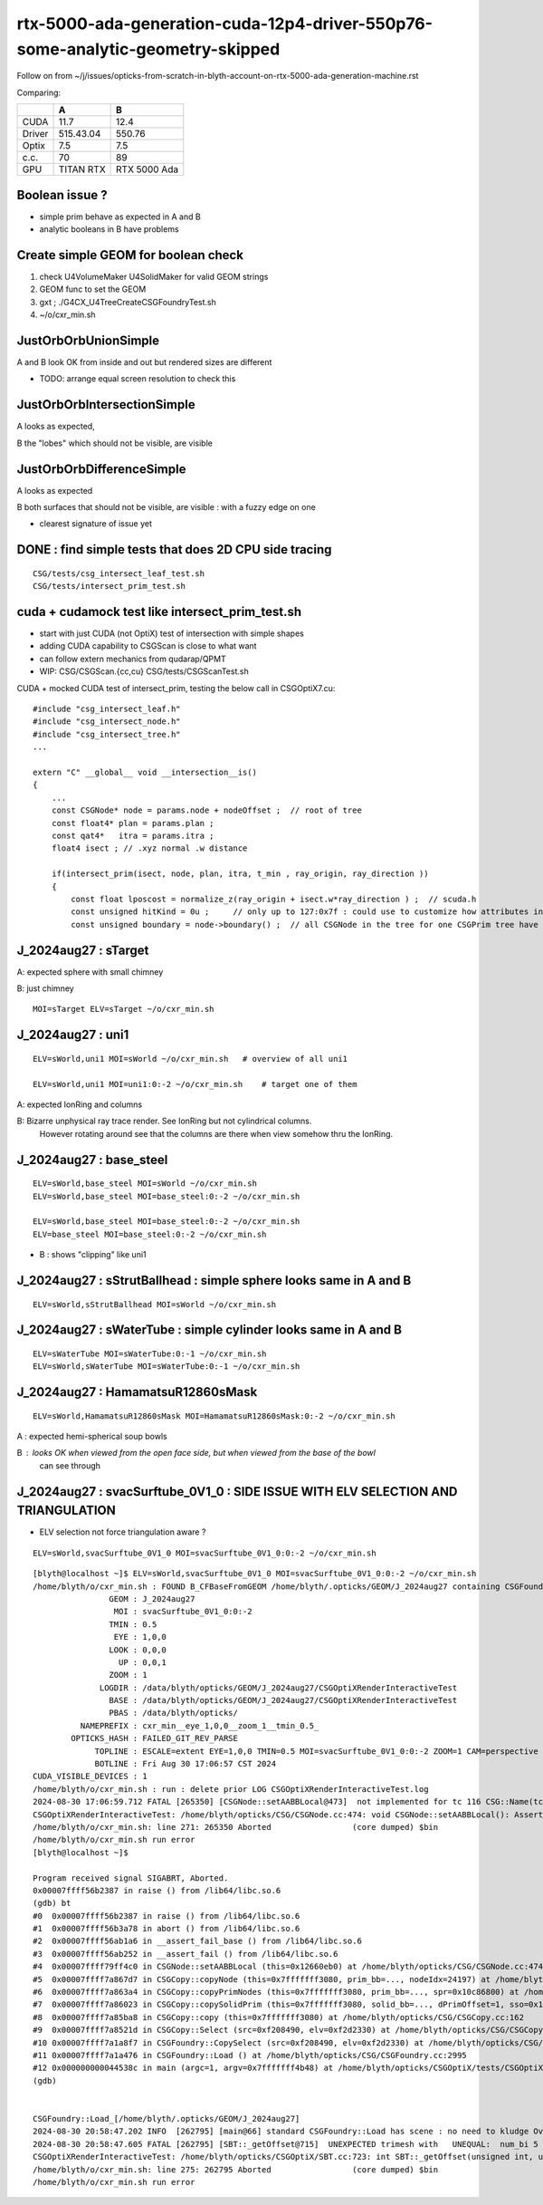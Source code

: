 rtx-5000-ada-generation-cuda-12p4-driver-550p76-some-analytic-geometry-skipped
=================================================================================


Follow on from ~/j/issues/opticks-from-scratch-in-blyth-account-on-rtx-5000-ada-generation-machine.rst

Comparing:

+-----------+-------------+----------------+
|           |   A         |    B           |
+===========+=============+================+   
|   CUDA    |   11.7      |  12.4          |
+-----------+-------------+----------------+
|  Driver   |  515.43.04  | 550.76         | 
+-----------+-------------+----------------+
|  Optix    |   7.5       |   7.5          |
+-----------+-------------+----------------+     
|  c.c.     |   70        |   89           |
+-----------+-------------+----------------+     
| GPU       | TITAN RTX   | RTX 5000 Ada   |
+-----------+-------------+----------------+     


Boolean issue ? 
----------------

* simple prim behave as expected in A and B 
* analytic booleans in B have problems 


Create simple GEOM for boolean check
---------------------------------------

1. check U4VolumeMaker U4SolidMaker for valid GEOM strings
2. GEOM func to set the GEOM
3. gxt ; ./G4CX_U4TreeCreateCSGFoundryTest.sh
4. ~/o/cxr_min.sh 


JustOrbOrbUnionSimple 
-----------------------

A and B look OK from inside and out but rendered sizes are different

* TODO: arrange equal screen resolution to check this


JustOrbOrbIntersectionSimple
-----------------------------

A looks as expected, 

B the "lobes"  which should  not be visible, are visible 


JustOrbOrbDifferenceSimple
---------------------------

A looks as expected

B both surfaces that should not be visible, are visible : with a fuzzy edge on one

* clearest signature of issue yet 



DONE : find simple tests that does 2D CPU side tracing
------------------------------------------------------------------------------------------------


::

    CSG/tests/csg_intersect_leaf_test.sh
    CSG/tests/intersect_prim_test.sh




cuda + cudamock test like intersect_prim_test.sh 
------------------------------------------------------

* start with just CUDA (not OptiX) test of intersection with simple shapes
* adding CUDA capability to CSGScan is close to what want
* can follow extern mechanics from qudarap/QPMT 

* WIP: CSG/CSGScan.{cc,cu} CSG/tests/CSGScanTest.sh 


CUDA + mocked CUDA test of intersect_prim, testing the below call in CSGOptiX7.cu::


    #include "csg_intersect_leaf.h"
    #include "csg_intersect_node.h"
    #include "csg_intersect_tree.h"
    ...

    extern "C" __global__ void __intersection__is()
    {
        ...
        const CSGNode* node = params.node + nodeOffset ;  // root of tree
        const float4* plan = params.plan ;
        const qat4*   itra = params.itra ;        
        float4 isect ; // .xyz normal .w distance 

        if(intersect_prim(isect, node, plan, itra, t_min , ray_origin, ray_direction ))
        {
            const float lposcost = normalize_z(ray_origin + isect.w*ray_direction ) ;  // scuda.h 
            const unsigned hitKind = 0u ;     // only up to 127:0x7f : could use to customize how attributes interpreted
            const unsigned boundary = node->boundary() ;  // all CSGNode in the tree for one CSGPrim tree have same boundary 






J_2024aug27 : sTarget
-----------------------

A: expected sphere with small chimney 

B: just chimney 

::

   MOI=sTarget ELV=sTarget ~/o/cxr_min.sh


J_2024aug27 : uni1
--------------------

::

   ELV=sWorld,uni1 MOI=sWorld ~/o/cxr_min.sh   # overview of all uni1

   ELV=sWorld,uni1 MOI=uni1:0:-2 ~/o/cxr_min.sh    # target one of them 



A: expected IonRing and columns

B: Bizarre unphysical ray trace render. See IonRing but not cylindrical columns. 
   However rotating around see that the columns are there 
   when view somehow thru the IonRing.  



J_2024aug27 : base_steel
---------------------------

::

    ELV=sWorld,base_steel MOI=sWorld ~/o/cxr_min.sh 
    ELV=sWorld,base_steel MOI=base_steel:0:-2 ~/o/cxr_min.sh 

    ELV=sWorld,base_steel MOI=base_steel:0:-2 ~/o/cxr_min.sh
    ELV=base_steel MOI=base_steel:0:-2 ~/o/cxr_min.sh


* B : shows "clipping" like uni1 


J_2024aug27 : sStrutBallhead : simple sphere looks same in A and B
----------------------------------------------------------------------

::

    ELV=sWorld,sStrutBallhead MOI=sWorld ~/o/cxr_min.sh


J_2024aug27 : sWaterTube : simple cylinder looks same in A and B 
-----------------------------------------------------------------

::

    ELV=sWaterTube MOI=sWaterTube:0:-1 ~/o/cxr_min.sh
    ELV=sWorld,sWaterTube MOI=sWaterTube:0:-1 ~/o/cxr_min.sh


    
J_2024aug27 : HamamatsuR12860sMask
------------------------------------

::

    ELV=sWorld,HamamatsuR12860sMask MOI=HamamatsuR12860sMask:0:-2 ~/o/cxr_min.sh


A : expected hemi-spherical soup bowls 

B : looks OK when viewed from the open face side, but when viewed from the base of the bowl 
    can see through 


J_2024aug27 : svacSurftube_0V1_0  : SIDE ISSUE WITH ELV SELECTION AND TRIANGULATION
-------------------------------------------------------------------------------------

* ELV selection not force triangulation aware ? 

::

    ELV=sWorld,svacSurftube_0V1_0 MOI=svacSurftube_0V1_0:0:-2 ~/o/cxr_min.sh

::

    [blyth@localhost ~]$ ELV=sWorld,svacSurftube_0V1_0 MOI=svacSurftube_0V1_0:0:-2 ~/o/cxr_min.sh
    /home/blyth/o/cxr_min.sh : FOUND B_CFBaseFromGEOM /home/blyth/.opticks/GEOM/J_2024aug27 containing CSGFoundry/prim.npy
                    GEOM : J_2024aug27 
                     MOI : svacSurftube_0V1_0:0:-2 
                    TMIN : 0.5 
                     EYE : 1,0,0 
                    LOOK : 0,0,0 
                      UP : 0,0,1 
                    ZOOM : 1 
                  LOGDIR : /data/blyth/opticks/GEOM/J_2024aug27/CSGOptiXRenderInteractiveTest 
                    BASE : /data/blyth/opticks/GEOM/J_2024aug27/CSGOptiXRenderInteractiveTest 
                    PBAS : /data/blyth/opticks/ 
              NAMEPREFIX : cxr_min__eye_1,0,0__zoom_1__tmin_0.5_ 
            OPTICKS_HASH : FAILED_GIT_REV_PARSE 
                 TOPLINE : ESCALE=extent EYE=1,0,0 TMIN=0.5 MOI=svacSurftube_0V1_0:0:-2 ZOOM=1 CAM=perspective ~/opticks/CSGOptiX/cxr_min.sh  
                 BOTLINE : Fri Aug 30 17:06:57 CST 2024 
    CUDA_VISIBLE_DEVICES : 1 
    /home/blyth/o/cxr_min.sh : run : delete prior LOG CSGOptiXRenderInteractiveTest.log
    2024-08-30 17:06:59.712 FATAL [265350] [CSGNode::setAABBLocal@473]  not implemented for tc 116 CSG::Name(tc) torus
    CSGOptiXRenderInteractiveTest: /home/blyth/opticks/CSG/CSGNode.cc:474: void CSGNode::setAABBLocal(): Assertion `0' failed.
    /home/blyth/o/cxr_min.sh: line 271: 265350 Aborted                 (core dumped) $bin
    /home/blyth/o/cxr_min.sh run error
    [blyth@localhost ~]$ 

    Program received signal SIGABRT, Aborted.
    0x00007ffff56b2387 in raise () from /lib64/libc.so.6
    (gdb) bt
    #0  0x00007ffff56b2387 in raise () from /lib64/libc.so.6
    #1  0x00007ffff56b3a78 in abort () from /lib64/libc.so.6
    #2  0x00007ffff56ab1a6 in __assert_fail_base () from /lib64/libc.so.6
    #3  0x00007ffff56ab252 in __assert_fail () from /lib64/libc.so.6
    #4  0x00007ffff79ff4c0 in CSGNode::setAABBLocal (this=0x12660eb0) at /home/blyth/opticks/CSG/CSGNode.cc:474
    #5  0x00007ffff7a867d7 in CSGCopy::copyNode (this=0x7fffffff3080, prim_bb=..., nodeIdx=24197) at /home/blyth/opticks/CSG/CSGCopy.cc:351
    #6  0x00007ffff7a863a4 in CSGCopy::copyPrimNodes (this=0x7fffffff3080, prim_bb=..., spr=0x10c86800) at /home/blyth/opticks/CSG/CSGCopy.cc:280
    #7  0x00007ffff7a86023 in CSGCopy::copySolidPrim (this=0x7fffffff3080, solid_bb=..., dPrimOffset=1, sso=0x10a0a410) at /home/blyth/opticks/CSG/CSGCopy.cc:235
    #8  0x00007ffff7a85ba8 in CSGCopy::copy (this=0x7fffffff3080) at /home/blyth/opticks/CSG/CSGCopy.cc:162
    #9  0x00007ffff7a8521d in CSGCopy::Select (src=0xf208490, elv=0xf2d2330) at /home/blyth/opticks/CSG/CSGCopy.cc:54
    #10 0x00007ffff7a1a8f7 in CSGFoundry::CopySelect (src=0xf208490, elv=0xf2d2330) at /home/blyth/opticks/CSG/CSGFoundry.cc:3032
    #11 0x00007ffff7a1a476 in CSGFoundry::Load () at /home/blyth/opticks/CSG/CSGFoundry.cc:2995
    #12 0x000000000044538c in main (argc=1, argv=0x7fffffff4b48) at /home/blyth/opticks/CSGOptiX/tests/CSGOptiXRenderInteractiveTest.cc:54
    (gdb) 


    CSGFoundry::Load_[/home/blyth/.opticks/GEOM/J_2024aug27]
    2024-08-30 20:58:47.202 INFO  [262795] [main@66] standard CSGFoundry::Load has scene : no need to kludge OverrideScene 
    2024-08-30 20:58:47.605 FATAL [262795] [SBT::_getOffset@715]  UNEXPECTED trimesh with   UNEQUAL:  num_bi 5 numPrim 1 gas_idx 1 mmlabel 322:solidSJCLSanchor
    CSGOptiXRenderInteractiveTest: /home/blyth/opticks/CSGOptiX/SBT.cc:723: int SBT::_getOffset(unsigned int, unsigned int) const: Assertion `num_bi == numPrim' failed.
    /home/blyth/o/cxr_min.sh: line 275: 262795 Aborted                 (core dumped) $bin
    /home/blyth/o/cxr_min.sh run error






